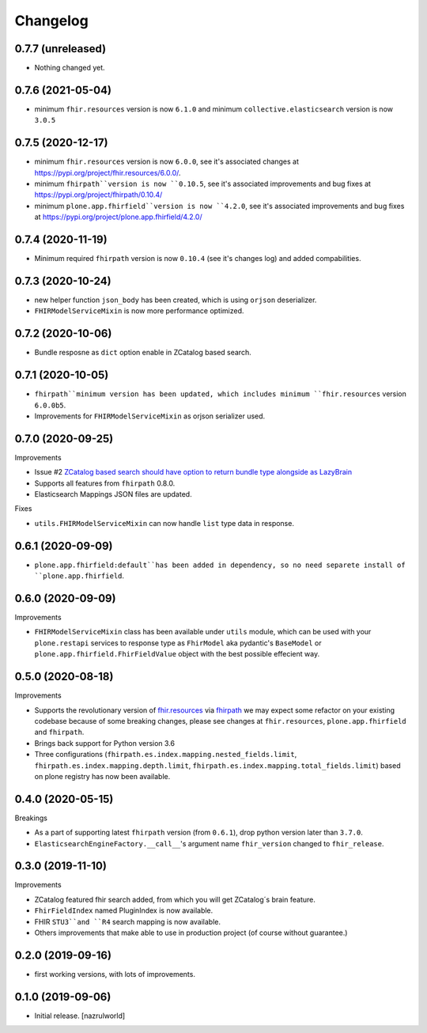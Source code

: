 Changelog
=========


0.7.7 (unreleased)
------------------

- Nothing changed yet.


0.7.6 (2021-05-04)
------------------

- minimum ``fhir.resources`` version is now ``6.1.0`` and minimum ``collective.elasticsearch`` version is now ``3.0.5``


0.7.5 (2020-12-17)
------------------

- minimum ``fhir.resources`` version is now ``6.0.0``, see it's associated changes at https://pypi.org/project/fhir.resources/6.0.0/.

- minimum ``fhirpath``version is now ``0.10.5``, see it's associated improvements and bug fixes at https://pypi.org/project/fhirpath/0.10.4/

- minimum ``plone.app.fhirfield``version is now ``4.2.0``, see it's associated improvements and bug fixes at https://pypi.org/project/plone.app.fhirfield/4.2.0/

0.7.4 (2020-11-19)
------------------

- Minimum required ``fhirpath`` version is now ``0.10.4`` (see it's changes log) and added compabilities.


0.7.3 (2020-10-24)
------------------

- new helper function ``json_body`` has been created, which is using ``orjson`` deserializer.

- ``FHIRModelServiceMixin`` is now more performance optimized.


0.7.2 (2020-10-06)
------------------

- Bundle resposne as ``dict`` option enable in ZCatalog based search.


0.7.1 (2020-10-05)
------------------

- ``fhirpath``minimum version has been updated, which includes minimum ``fhir.resources`` version ``6.0.0b5``.

- Improvements for ``FHIRModelServiceMixin`` as orjson serializer used.


0.7.0 (2020-09-25)
------------------

Improvements

- Issue #2 `ZCatalog based search should have option to return bundle type alongside as LazyBrain <https://github.com/nazrulworld/collective.fhirpath/issues/2>`_

- Supports all features from ``fhirpath`` 0.8.0.

- Elasticsearch Mappings JSON files are updated.

Fixes

- ``utils.FHIRModelServiceMixin`` can now handle ``list`` type data in response.


0.6.1 (2020-09-09)
------------------

- ``plone.app.fhirfield:default``has been added in dependency, so no need separete install of ``plone.app.fhirfield``.


0.6.0 (2020-09-09)
------------------


Improvements

- ``FHIRModelServiceMixin`` class has been available under ``utils`` module, which can be used with your ``plone.restapi``
  services to response type as ``FhirModel`` aka pydantic's ``BaseModel`` or ``plone.app.fhirfield.FhirFieldValue`` object with the best possible effecient way.


0.5.0 (2020-08-18)
------------------

Improvements

- Supports the revolutionary version of `fhir.resources <https://pypi.org/project/fhir.resources/>`_ via `fhirpath <https://pypi.org/project/fhirpath/>`_
  we may expect some refactor on your existing codebase because of some breaking changes, please see changes at ``fhir.resources``, ``plone.app.fhirfield`` and ``fhirpath``.

- Brings back support for Python version 3.6

- Three configurations (``fhirpath.es.index.mapping.nested_fields.limit``, ``fhirpath.es.index.mapping.depth.limit``, ``fhirpath.es.index.mapping.total_fields.limit``) based on plone registry has now been available.


0.4.0 (2020-05-15)
------------------

Breakings

- As a part of supporting latest ``fhirpath`` version (from ``0.6.1``), drop python version later than ``3.7.0``.

-  ``ElasticsearchEngineFactory.__call__``'s argument name ``fhir_version`` changed to ``fhir_release``.


0.3.0 (2019-11-10)
------------------

Improvements

- ZCatalog featured fhir search added, from which you will get ZCatalog´s brain feature.

- ``FhirFieldIndex`` named PluginIndex is now available.

- FHIR ``STU3``and ``R4`` search mapping is now available.

- Others improvements that make able to use in production project (of course without guarantee.)


0.2.0 (2019-09-16)
------------------

- first working versions, with lots of improvements.


0.1.0 (2019-09-06)
------------------

- Initial release.
  [nazrulworld]
